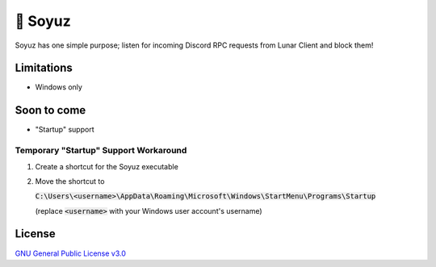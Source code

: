 🚀 Soyuz
=======

Soyuz has one simple purpose; listen for incoming Discord RPC requests from
Lunar Client and block them!

.. raw:: html

  <a href="https://github.com/fuwn/soyuz">
    <img
      src="http://www.spacesafetymagazine.com/wp-content/uploads/2014/08/early-soyuz-capsule.gif"
      alt="Soyuz"
      width="220">
  </a>

Limitations
-----------

- Windows only

Soon to come
------------

- "Startup" support

Temporary "Startup" Support Workaround
^^^^^^^^^^^^^^^^^^^^^^^^^^^^^^^^^^^^^^

1. Create a shortcut for the Soyuz executable
2. Move the shortcut to
   
   :code:`C:\Users\<username>\AppData\Roaming\Microsoft\Windows\StartMenu\Programs\Startup`
   
   (replace :code:`<username>` with your Windows user account's username)
   
License
-------

`GNU General Public License v3.0 <./LICENSE>`_
